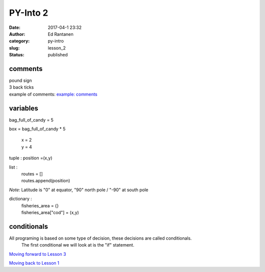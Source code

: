 PY-Into 2
#########
:date: 2017-04-1 23:32
:author: Ed Rantanen
:category: py-intro
:slug: lesson_2
:status: published

.. raw:: html

    <embed>
       <br>
    </embed>



comments
........
| pound sign
| 3 back ticks
| example of comments:
 `example: comments <./code_snips/comment.py>`__


variables
.........

bag_full_of_candy = 5

box = bag_full_of_candy * 5

       | x = 2
       | y = 4

tuple : position =(x,y)

list  :
       | routes = []
       | routes.append(position)



*Note:* Latitude is "0" at equator, "90" north pole / "-90" at south pole

dictionary :
            | fisheries_area = {}
            | fisheries_area["cod"] = (x,y)


.. raw:: html

    <embed>
       <br>
    </embed>



conditionals
............


All programing is based on some type of decision, these decisions are called conditionals.
    The first conditional we will look at is the "if" statement.







.. raw:: html

    <embed>
       <br>
    </embed>

`Moving forward to Lesson 3 <lesson_3.html>`__

`Moving back to Lesson 1 <lesson_1.html>`__